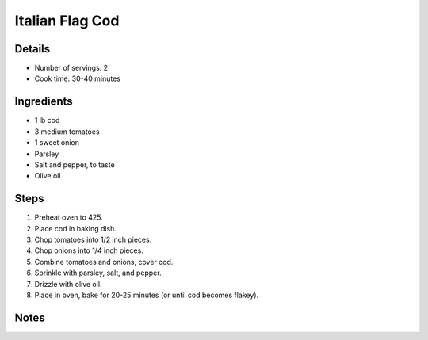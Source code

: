 Italian Flag Cod
================

Details
-------

* Number of servings: 2
* Cook time: 30-40 minutes

Ingredients
-----------

* 1 lb cod
* 3 medium tomatoes
* 1 sweet onion
* Parsley
* Salt and pepper, to taste
* Olive oil

Steps
-----

#. Preheat oven to 425.
#. Place cod in baking dish.
#. Chop tomatoes into 1/2 inch pieces.
#. Chop onions into 1/4 inch pieces.
#. Combine tomatoes and onions, cover cod.
#. Sprinkle with parsley, salt, and pepper.
#. Drizzle with olive oil.
#. Place in oven, bake for 20-25 minutes (or until cod becomes flakey).

Notes
-----

